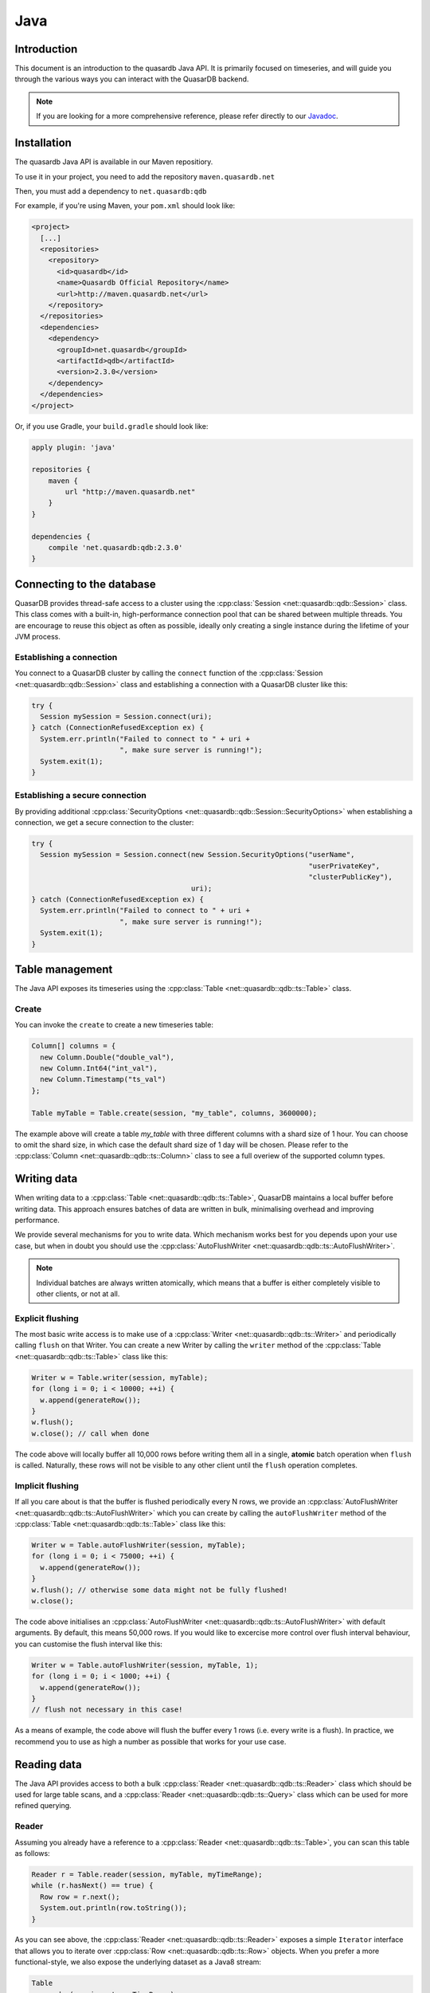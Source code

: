 Java
====

.. default-domain:: java
.. highlight:: java

Introduction
------------

This document is an introduction to the quasardb Java API. It is primarily focused on
timeseries, and will guide you through the various ways you can interact with the
QuasarDB backend.

.. note:: If you are looking for a more comprehensive reference, please refer directly to our
          Javadoc_.

Installation
------------

The quasardb Java API is available in our Maven repositiory.

To use it in your project, you need to add the repository ``maven.quasardb.net``

Then, you must add a dependency to ``net.quasardb:qdb``

For example, if you're using Maven, your ``pom.xml`` should look like:

.. code-block:: xml

    <project>
      [...]
      <repositories>
        <repository>
          <id>quasardb</id>
          <name>Quasardb Official Repository</name>
          <url>http://maven.quasardb.net</url>
        </repository>
      </repositories>
      <dependencies>
        <dependency>
          <groupId>net.quasardb</groupId>
          <artifactId>qdb</artifactId>
          <version>2.3.0</version>
        </dependency>
      </dependencies>
    </project>

Or, if you use Gradle, your ``build.gradle`` should look like:

.. code-block:: groovy

    apply plugin: 'java'

    repositories {
        maven {
            url "http://maven.quasardb.net"
        }
    }

    dependencies {
        compile 'net.quasardb:qdb:2.3.0'
    }


.. _Javadoc: https://doc.quasardb.net/java/

Connecting to the database
--------------------------

QuasarDB provides thread-safe access to a cluster using the :cpp:class:`Session <net::quasardb::qdb::Session>` class. This class comes with a built-in, high-performance connection pool that can be shared between multiple threads. You are encourage to reuse this object as often as possible, ideally only creating a single instance during the lifetime of your JVM process.

Establishing a connection
^^^^^^^^^^^^^^^^^^^^^^^^^

You connect to a QuasarDB cluster by calling the ``connect`` function of the :cpp:class:`Session <net::quasardb::qdb::Session>` class and establishing a connection with a QuasarDB cluster like this:

.. code-block:: java

   try {
     Session mySession = Session.connect(uri);
   } catch (ConnectionRefusedException ex) {
     System.err.println("Failed to connect to " + uri +
                        ", make sure server is running!");
     System.exit(1);
   }

Establishing a secure connection
^^^^^^^^^^^^^^^^^^^^^^^^^^^^^^^^

By providing additional :cpp:class:`SecurityOptions <net::quasardb::qdb::Session::SecurityOptions>` when establishing a connection, we get a secure connection to the cluster:

.. code-block:: java

   try {
     Session mySession = Session.connect(new Session.SecurityOptions("userName",
                                                                     "userPrivateKey",
                                                                     "clusterPublicKey"),
                                         uri);
   } catch (ConnectionRefusedException ex) {
     System.err.println("Failed to connect to " + uri +
                        ", make sure server is running!");
     System.exit(1);
   }


Table management
----------------

The Java API exposes its timeseries using the :cpp:class:`Table <net::quasardb::qdb::ts::Table>` class.

Create
^^^^^^

You can invoke the ``create`` to create a new timeseries table:

.. code-block:: java

    Column[] columns = {
      new Column.Double("double_val"),
      new Column.Int64("int_val"),
      new Column.Timestamp("ts_val")
    };

    Table myTable = Table.create(session, "my_table", columns, 3600000);

The example above will create a table `my_table` with three different columns with a shard size of 1 hour. You can choose to omit the shard size, in which case the default shard size of 1 day will be chosen. Please refer to the :cpp:class:`Column <net::quasardb::qdb::ts::Column>` class to see a full overiew of the supported column types.


Writing data
------------

When writing data to a :cpp:class:`Table <net::quasardb::qdb::ts::Table>`, QuasarDB maintains a local buffer before writing data. This approach ensures batches of data are written in bulk, minimalising overhead and improving performance.

We provide several mechanisms for you to write data. Which mechanism works best for you depends upon your use case, but when in doubt you should use the :cpp:class:`AutoFlushWriter <net::quasardb::qdb::ts::AutoFlushWriter>`.

.. note:: Individual batches are always written atomically, which means that a buffer is either completely visible to other clients, or not at all.

Explicit flushing
^^^^^^^^^^^^^^^^^
The most basic write access is to make use of a :cpp:class:`Writer <net::quasardb::qdb::ts::Writer>` and periodically calling ``flush`` on that Writer. You can create a new Writer by calling the ``writer`` method of the :cpp:class:`Table <net::quasardb::qdb::ts::Table>` class like this:

.. code-block:: java

    Writer w = Table.writer(session, myTable);
    for (long i = 0; i < 10000; ++i) {
      w.append(generateRow());
    }
    w.flush();
    w.close(); // call when done

The code above will locally buffer all 10,000 rows before writing them all in a single, **atomic** batch operation when ``flush`` is called. Naturally, these rows will not be visible to any other client until the ``flush`` operation completes.

Implicit flushing
^^^^^^^^^^^^^^^^^
If all you care about is that the buffer is flushed periodically every N rows, we provide an :cpp:class:`AutoFlushWriter <net::quasardb::qdb::ts::AutoFlushWriter>` which you can create by calling the ``autoFlushWriter`` method of the :cpp:class:`Table <net::quasardb::qdb::ts::Table>` class like this:

.. code-block:: java

    Writer w = Table.autoFlushWriter(session, myTable);
    for (long i = 0; i < 75000; ++i) {
      w.append(generateRow());
    }
    w.flush(); // otherwise some data might not be fully flushed!
    w.close();

The code above initialises an :cpp:class:`AutoFlushWriter <net::quasardb::qdb::ts::AutoFlushWriter>` with default arguments. By default, this means 50,000 rows. If you would like to excercise more control over flush interval behaviour, you can customise the flush interval like this:

.. code-block:: java

    Writer w = Table.autoFlushWriter(session, myTable, 1);
    for (long i = 0; i < 1000; ++i) {
      w.append(generateRow());
    }
    // flush not necessary in this case!

As a means of example, the code above will flush the buffer every 1 rows (i.e. every write is a flush). In practice, we recommend you to use as high a number as possible that works for your use case.

Reading data
------------

The Java API provides access to both a bulk :cpp:class:`Reader <net::quasardb::qdb::ts::Reader>` class which should be used for large table scans, and a :cpp:class:`Reader <net::quasardb::qdb::ts::Query>` class which can be used for more refined querying.

Reader
^^^^^^
Assuming you already have a reference to a :cpp:class:`Reader <net::quasardb::qdb::ts::Table>`, you can scan this table as follows:

.. code-block:: java

   Reader r = Table.reader(session, myTable, myTimeRange);
   while (r.hasNext() == true) {
     Row row = r.next();
     System.out.println(row.toString());
   }

As you can see above, the :cpp:class:`Reader <net::quasardb::qdb::ts::Reader>` exposes a simple ``Iterator`` interface that allows you to iterate over :cpp:class:`Row <net::quasardb::qdb::ts::Row>` objects. When you prefer a more functional-style, we also expose the underlying dataset as a Java8 stream:

.. code-block:: java

   Table
     .reader(session, t, myTimeRange)
     .stream()
     .filter(myClass::isValid)
     .forEach(System.out::println);

Query
^^^^^

.. note:: For more information about the query language itself, see our :doc:`queries` documentation.

For more ad-hoc analysis and aggregations, you can use our :cpp:class:`Query <net::quasardb::qdb::ts::Query>` class:

.. code-block:: java

   Result r = Query.of("select double_val from "  + myTable.getName() + " in range(now, +1h)")
                   .execute(session);
   for (Result.Table t : r.tables) {
     System.out.println("has table with results: " + t.toString());
   }

The code above will query the ``double_val`` column from your time range, and return the entire :cpp:class:`Result <net::quasardb::qdb::ts::Result>` object. We also suggest you explore our Javadoc_ to see a more comprehensive overview on how to inspect the Result object.


Reference
---------

This chapter contains a short summary of our Java API. For more a complete reference, please see our Javadoc_.

.. doxygenclass:: net::quasardb::qdb::Session::SecurityOptions
	:project: qdb_java_api
        :members:

.. doxygenclass:: net::quasardb::qdb::Session
	:project: qdb_java_api
        :members: connect

.. doxygenclass:: net::quasardb::qdb::ts::Table
	:project: qdb_java_api
        :members:

.. doxygenclass:: net::quasardb::qdb::ts::Column
	:project: qdb_java_api
        :members:

.. doxygenclass:: net::quasardb::qdb::ts::Writer
	:project: qdb_java_api
        :members:

.. doxygenclass:: net::quasardb::qdb::ts::AutoFlushWriter
	:project: qdb_java_api
        :members:

.. doxygenclass:: net::quasardb::qdb::ts::Reader
	:project: qdb_java_api
        :members:

.. doxygenclass:: net::quasardb::qdb::ts::Query
	:project: qdb_java_api
        :members:

.. doxygenclass:: net::quasardb::qdb::ts::TimeRange
	:project: qdb_java_api
        :members:

.. doxygenclass:: net::quasardb::qdb::ts::Row
	:project: qdb_java_api
        :members:

.. doxygenclass:: net::quasardb::qdb::ts::Value
	:project: qdb_java_api
        :members:

.. doxygenclass:: net::quasardb::qdb::ts::Result
	:project: qdb_java_api
        :members:
